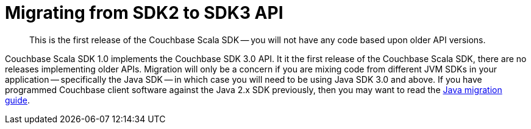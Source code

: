 = Migrating from SDK2 to SDK3 API
:nav-title: Migrating to Scala SDK 3.0 API
:page-topic-type: concept
:page-aliases: ROOT:migrate

[abstract]
This is the first release of the Couchbase Scala SDK -- you will not have any code based upon older API versions.

Couchbase Scala SDK 1.0 implements the Couchbase SDK 3.0 API.
It it the first release of the Couchbase Scala SDK, there are no releases implementing older APIs.
Migration will only be a concern if you are mixing code from different JVM SDKs in your application
-- specifically the Java SDK -- 
in which case you will need to be using Java SDK 3.0 and above. 
If you have programmed Couchbase client software against the Java 2.x SDK previously, 
then you may want to read the xref:3.0@java-sdk:project-docs:migrating-sdk-code-to-3.n.adoc[Java migration guide].
